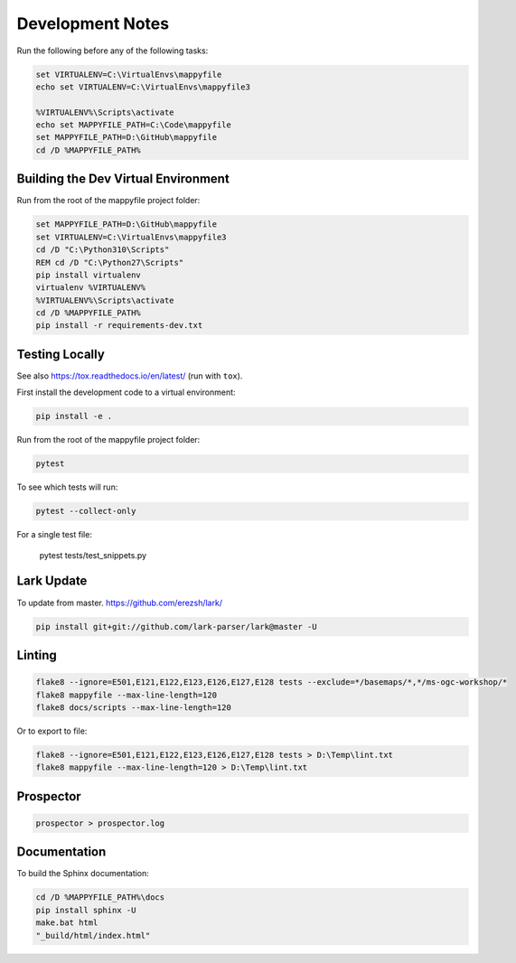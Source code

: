 Development Notes
=================

Run the following before any of the following tasks:

.. code-block:: bat

    set VIRTUALENV=C:\VirtualEnvs\mappyfile
    echo set VIRTUALENV=C:\VirtualEnvs\mappyfile3

    %VIRTUALENV%\Scripts\activate
    echo set MAPPYFILE_PATH=C:\Code\mappyfile
    set MAPPYFILE_PATH=D:\GitHub\mappyfile
    cd /D %MAPPYFILE_PATH%

Building the Dev Virtual Environment
------------------------------------

Run from the root of the mappyfile project folder:

.. code-block:: bat

    set MAPPYFILE_PATH=D:\GitHub\mappyfile
    set VIRTUALENV=C:\VirtualEnvs\mappyfile3
    cd /D "C:\Python310\Scripts"
    REM cd /D "C:\Python27\Scripts"
    pip install virtualenv
    virtualenv %VIRTUALENV%
    %VIRTUALENV%\Scripts\activate
    cd /D %MAPPYFILE_PATH%
    pip install -r requirements-dev.txt

Testing Locally
---------------

See also https://tox.readthedocs.io/en/latest/ (run with ``tox``).

First install the development code to a virtual environment:

.. code-block:: bat

    pip install -e .

Run from the root of the mappyfile project folder:

.. code-block:: bat

    pytest

To see which tests will run:

.. code-block:: bat

    pytest --collect-only

For a single test file:

    pytest tests/test_snippets.py

Lark Update
-----------

To update from master. https://github.com/erezsh/lark/

.. code-block:: bat

    pip install git+git://github.com/lark-parser/lark@master -U

Linting
-------

.. code-block:: bat

    flake8 --ignore=E501,E121,E122,E123,E126,E127,E128 tests --exclude=*/basemaps/*,*/ms-ogc-workshop/*
    flake8 mappyfile --max-line-length=120
    flake8 docs/scripts --max-line-length=120

Or to export to file:

.. code-block:: bat

    flake8 --ignore=E501,E121,E122,E123,E126,E127,E128 tests > D:\Temp\lint.txt
    flake8 mappyfile --max-line-length=120 > D:\Temp\lint.txt

Prospector
----------

.. code-block:: bat

    prospector > prospector.log

Documentation
-------------

To build the Sphinx documentation:

.. code-block:: bat

    cd /D %MAPPYFILE_PATH%\docs
    pip install sphinx -U
    make.bat html
    "_build/html/index.html"

